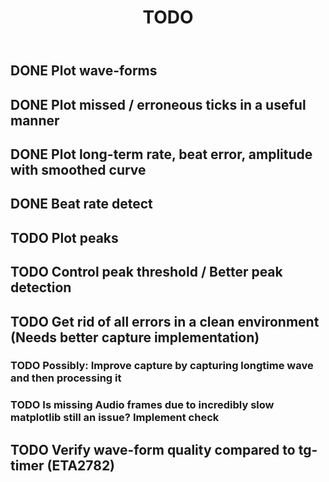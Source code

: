 #+TITLE: TODO

** DONE Plot wave-forms
** DONE Plot missed / erroneous ticks in a useful manner
** DONE Plot long-term rate, beat error, amplitude with smoothed curve
** DONE Beat rate detect
** TODO Plot peaks
** TODO Control peak threshold / Better peak detection
** TODO Get rid of all errors in a clean environment (Needs better capture implementation)
*** TODO Possibly: Improve capture by capturing longtime wave and then processing it
*** TODO Is missing Audio frames due to incredibly slow matplotlib still an issue? Implement check
** TODO Verify wave-form quality compared to tg-timer (ETA2782)
